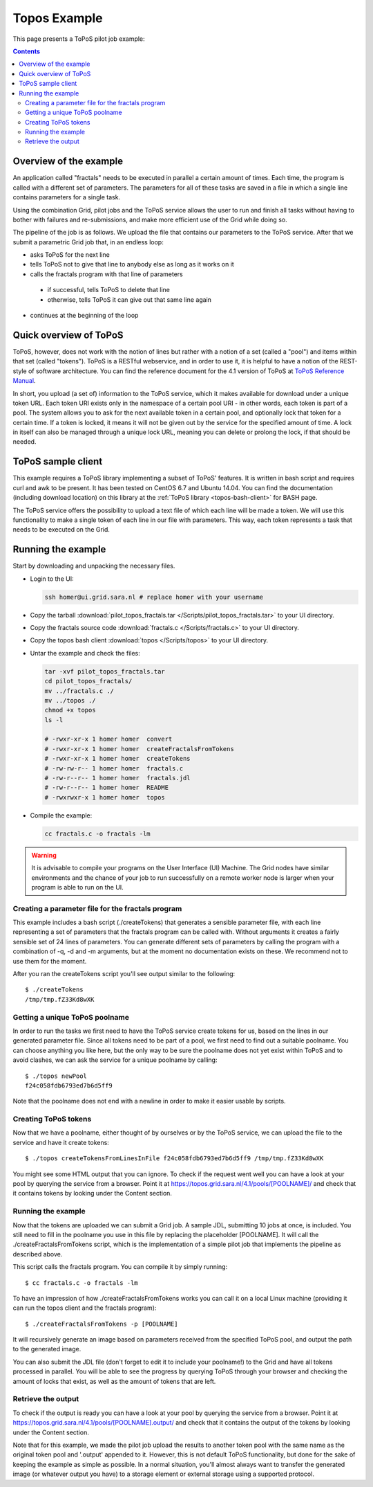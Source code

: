 
.. _topos-example:

*************
Topos Example
*************

This page presents a ToPoS pilot job example:

.. contents:: 
    :depth: 4

=======================
Overview of the example
=======================

An application called "fractals" needs to be executed in parallel a certain amount of times. Each time, the program is called with a different set of parameters. The parameters for all of these tasks are saved in a file in which a single line contains parameters for a single task.

Using the combination Grid, pilot jobs and the ToPoS service allows the user to run and finish all tasks without having to bother with failures and re-submissions, and make more efficient use of the Grid while doing so. 

The pipeline of the job is as follows. We upload the file that contains our parameters to the ToPoS service. After that we submit a parametric Grid job that, in an endless loop:

* asks ToPoS for the next line
* tells ToPoS not to give that line to anybody else as long as it works on it
* calls the fractals program with that line of parameters

 * if successful, tells ToPoS to delete that line
 * otherwise, tells ToPoS it can give out that same line again

* continues at the beginning of the loop

=======================
Quick overview of ToPoS
=======================

ToPoS, however, does not work with the notion of lines but rather with a notion of a set (called a "pool") and items within that set (called "tokens"). ToPoS is a RESTful webservice, and in order to use it, it is helpful to have a notion of the REST-style of software architecture. You can find the reference document for the 4.1 version of ToPoS at `ToPoS Reference Manual`_.

In short, you upload (a set of) information to the ToPoS service, which it makes available for download under a unique token URL. Each token URI exists only in the namespace of a certain pool URI - in other words, each token is part of a pool. The system allows you to ask for the next available token in a certain pool, and optionally lock that token for a certain time. If a token is locked, it means it will not be given out by the service for the specified amount of time. A lock in itself can also be managed through a unique lock URL, meaning you can delete or prolong the lock, if that should be needed.


===================
ToPoS sample client
===================

This example requires a ToPoS library implementing a subset of ToPoS' features. It is written in bash script and requires curl and awk to be present. It has been tested on CentOS 6.7 and Ubuntu 14.04. You can find the documentation (including download location) on this library at the :ref:`ToPoS library <topos-bash-client>` for BASH page.

The ToPoS service offers the possibility to upload a text file of which each line will be made a token. We will use this functionality to make a single token of each line in our file with parameters. This way, each token represents a task that needs to be executed on the Grid.

===================
Running the example
===================

Start by downloading and unpacking the necessary files.

* Login to the UI: 

  .. code-block:: bash

     ssh homer@ui.grid.sara.nl # replace homer with your username
    
* Copy the tarball :download:`pilot_topos_fractals.tar </Scripts/pilot_topos_fractals.tar>` to your UI directory.

* Copy the fractals source code :download:`fractals.c </Scripts/fractals.c>` to your UI directory.

* Copy the topos bash client :download:`topos </Scripts/topos>` to your UI directory.
    
* Untar the example and check the files:

  .. code-block:: bash

    tar -xvf pilot_topos_fractals.tar
    cd pilot_topos_fractals/
    mv ../fractals.c ./
    mv ../topos ./
    chmod +x topos
    ls -l

    # -rwxr-xr-x 1 homer homer  convert
    # -rwxr-xr-x 1 homer homer  createFractalsFromTokens
    # -rwxr-xr-x 1 homer homer  createTokens
    # -rw-rw-r-- 1 homer homer  fractals.c
    # -rw-r--r-- 1 homer homer  fractals.jdl
    # -rw-r--r-- 1 homer homer  README
    # -rwxrwxr-x 1 homer homer  topos

* Compile the example:

  .. code-block:: bash

    cc fractals.c -o fractals -lm


.. warning:: It is advisable to compile your programs on the User Interface (UI) Machine. The Grid nodes have similar environments and the chance of your job to run successfully on a remote worker node is larger when your program is able to run on the UI. 


Creating a parameter file for the fractals program
==================================================

This example includes a bash script (./createTokens) that generates a sensible parameter file, with each line representing a set of parameters that the fractals program can be called with. Without arguments it creates a fairly sensible set of 24 lines of parameters. You can generate different sets of parameters by calling the program with a combination of -q, -d and -m arguments, but at the moment no documentation exists on these. We recommend not to use them for the moment.

After you ran the createTokens script you'll see output similar to the following::

    $ ./createTokens 
    /tmp/tmp.fZ33Kd8wXK


Getting a unique ToPoS poolname
===============================

In order to run the tasks we first need to have the ToPoS service create tokens for us, based on the lines in our generated parameter file. Since all tokens need to be part of a pool, we first need to find out a suitable poolname. You can choose anything you like here, but the only way to be sure the poolname does not yet exist within ToPoS and to avoid clashes, we can ask the service for a unique poolname by calling::

    $ ./topos newPool
    f24c058fdb6793ed7b6d5ff9

Note that the poolname does not end with a newline in order to make it easier usable by scripts.


Creating ToPoS tokens
=====================

Now that we have a poolname, either thought of by ourselves or by the ToPoS service, we can upload the file to the service and have it create tokens::

    $ ./topos createTokensFromLinesInFile f24c058fdb6793ed7b6d5ff9 /tmp/tmp.fZ33Kd8wXK

You might see some HTML output that you can ignore. To check if the request went well you can have a look at your pool by querying the service from a browser. Point it at https://topos.grid.sara.nl/4.1/pools/[POOLNAME]/ and check that it contains tokens by looking under the Content section.


Running the example
===================

Now that the tokens are uploaded we can submit a Grid job. A sample JDL, submitting 10 jobs at once, is included. You still need to fill in the poolname you use in this file by replacing the placeholder [POOLNAME]. It will call the ./createFractalsFromTokens script, which is the implementation of a simple pilot job that implements the pipeline as described above.

This script calls the fractals program. You can compile it by simply running::

    $ cc fractals.c -o fractals -lm

To have an impression of how ./createFractalsFromTokens works you can call it on a local Linux machine (providing it can run the topos client and the fractals program)::

    $ ./createFractalsFromTokens -p [POOLNAME]

It will recursively generate an image based on parameters received from the specified ToPoS pool, and output the path to the generated image.

You can also submit the JDL file (don't forget to edit it to include your poolname!) to the Grid and have all tokens processed in parallel. You will be able to see the progress by querying ToPoS through your browser and checking the amount of locks that exist, as well as the amount of tokens that are left.


Retrieve the output
===================

To check if the output is ready you can have a look at your pool by querying the service from a browser. Point it at https://topos.grid.sara.nl/4.1/pools/[POOLNAME].output/ and check that it contains the output of the tokens by looking under the Content section.

Note that for this example, we made the pilot job upload the results to another token pool with the same name as the original token pool and '.output' appended to it. However, this is not default ToPoS functionality, but done for the sake of keeping the example as simple as possible. In a normal situation, you'll almost always want to transfer the generated image (or whatever output you have) to a storage element or external storage using a supported protocol.



..

..

.. Links:

.. _`ToPoS Reference Manual`: https://topos.grid.sara.nl/4.1/reference_manual
